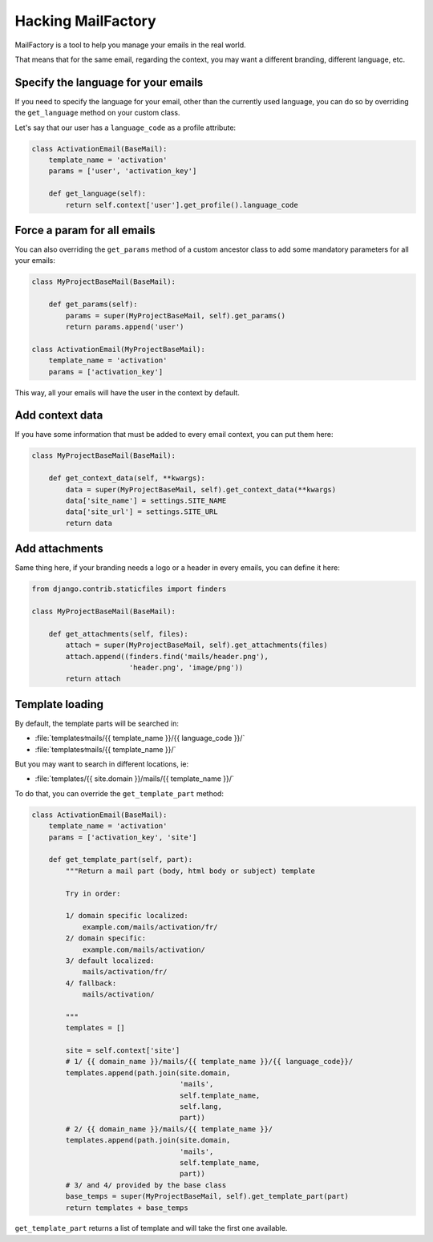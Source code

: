 ===================
Hacking MailFactory
===================

MailFactory is a tool to help you manage your emails in the real world.

That means that for the same email, regarding the context, you may want a
different branding, different language, etc.


Specify the language for your emails
====================================

If you need to specify the language for your email, other than the currently
used language, you can do so by overriding the ``get_language`` method on your
custom class.

Let's say that our user has a ``language_code`` as a profile attribute:

.. code-block:: python

    class ActivationEmail(BaseMail):
        template_name = 'activation'
        params = ['user', 'activation_key']

        def get_language(self):
            return self.context['user'].get_profile().language_code


Force a param for all emails
============================

You can also overriding the ``get_params`` method of a custom ancestor class to
add some mandatory parameters for all your emails:

.. code-block:: python

    class MyProjectBaseMail(BaseMail):

        def get_params(self):
            params = super(MyProjectBaseMail, self).get_params()
            return params.append('user')

    class ActivationEmail(MyProjectBaseMail):
        template_name = 'activation'
        params = ['activation_key']

This way, all your emails will have the user in the context by default.


Add context data
================

If you have some information that must be added to every email context, you can
put them here:

.. code-block:: python

    class MyProjectBaseMail(BaseMail):

        def get_context_data(self, **kwargs):
            data = super(MyProjectBaseMail, self).get_context_data(**kwargs)
            data['site_name'] = settings.SITE_NAME
            data['site_url'] = settings.SITE_URL
            return data


Add attachments
===============

Same thing here, if your branding needs a logo or a header in every emails, you
can define it here:


.. code-block:: python

    from django.contrib.staticfiles import finders

    class MyProjectBaseMail(BaseMail):

        def get_attachments(self, files):
            attach = super(MyProjectBaseMail, self).get_attachments(files)
            attach.append((finders.find('mails/header.png'),
                           'header.png', 'image/png'))
            return attach


Template loading
================

By default, the template parts will be searched in:

* :file:`templates∕mails/{{ template_name }}/{{ language_code }}/`
* :file:`templates∕mails/{{ template_name }}/`

But you may want to search in different locations, ie:

* :file:`templates/{{ site.domain }}/mails/{{ template_name }}/`

To do that, you can override the ``get_template_part`` method:

.. code-block:: python

    class ActivationEmail(BaseMail):
        template_name = 'activation'
        params = ['activation_key', 'site']

        def get_template_part(self, part):
            """Return a mail part (body, html body or subject) template

            Try in order:

            1/ domain specific localized:
                example.com/mails/activation/fr/
            2/ domain specific:
                example.com/mails/activation/
            3/ default localized:
                mails/activation/fr/
            4/ fallback:
                mails/activation/

            """
            templates = []

            site = self.context['site']
            # 1/ {{ domain_name }}/mails/{{ template_name }}/{{ language_code}}/
            templates.append(path.join(site.domain,
                                       'mails',
                                       self.template_name,
                                       self.lang,
                                       part))
            # 2/ {{ domain_name }}/mails/{{ template_name }}/
            templates.append(path.join(site.domain,
                                       'mails',
                                       self.template_name,
                                       part))
            # 3/ and 4/ provided by the base class
            base_temps = super(MyProjectBaseMail, self).get_template_part(part)
            return templates + base_temps

``get_template_part`` returns a list of template and will take the first one
available.
